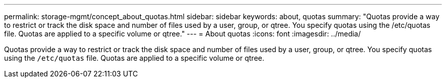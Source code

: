 ---
permalink: storage-mgmt/concept_about_quotas.html
sidebar: sidebar
keywords: about, quotas
summary: "Quotas provide a way to restrict or track the disk space and number of files used by a user, group, or qtree. You specify quotas using the /etc/quotas file. Quotas are applied to a specific volume or qtree."
---
= About quotas
:icons: font
:imagesdir: ../media/

[.lead]
Quotas provide a way to restrict or track the disk space and number of files used by a user, group, or qtree. You specify quotas using the `/etc/quotas` file. Quotas are applied to a specific volume or qtree.
